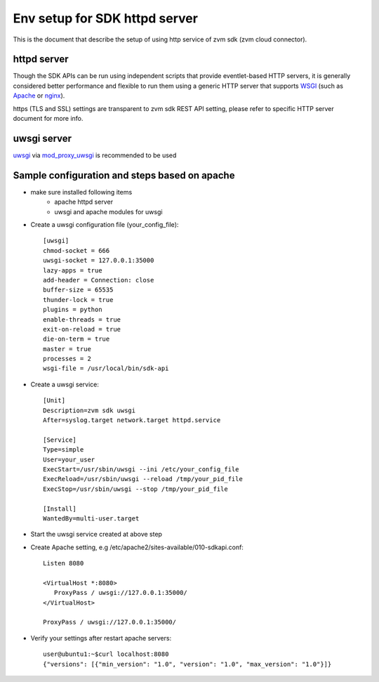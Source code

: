 ******************************
Env setup for SDK httpd server
******************************

This is the document that describe the setup of using http service
of zvm sdk (zvm cloud connector).

============
httpd server
============

Though the SDK APIs can be run using independent scripts that
provide eventlet-based HTTP servers, it is generally considered better
performance and flexible to run them using a generic HTTP server that
supports WSGI_ (such as Apache_ or nginx_).

https (TLS and SSL) settings are transparent to zvm sdk REST API setting,
please refer to specific HTTP server document for more info.

.. _WSGI: https://www.python.org/dev/peps/pep-3333/
.. _apache: http://httpd.apache.org/
.. _nginx: http://nginx.org/en/

============
uwsgi server
============

uwsgi_ via mod_proxy_uwsgi_ is recommended to be used

.. _uwsgi: https://uwsgi-docs.readthedocs.io/
.. _mod_proxy_uwsgi: http://uwsgi-docs.readthedocs.io/en/latest/Apache.html#mod-proxy-uwsgi

==============================================
Sample configuration and steps based on apache
==============================================

* make sure installed following items
   - apache httpd server
   - uwsgi and apache modules for uwsgi 

* Create a uwsgi configuration file (your_config_file)::

   [uwsgi]
   chmod-socket = 666
   uwsgi-socket = 127.0.0.1:35000
   lazy-apps = true
   add-header = Connection: close
   buffer-size = 65535
   thunder-lock = true
   plugins = python
   enable-threads = true
   exit-on-reload = true
   die-on-term = true
   master = true
   processes = 2
   wsgi-file = /usr/local/bin/sdk-api

* Create a uwsgi service::

   [Unit]
   Description=zvm sdk uwsgi
   After=syslog.target network.target httpd.service

   [Service]
   Type=simple
   User=your_user
   ExecStart=/usr/sbin/uwsgi --ini /etc/your_config_file
   ExecReload=/usr/sbin/uwsgi --reload /tmp/your_pid_file
   ExecStop=/usr/sbin/uwsgi --stop /tmp/your_pid_file

   [Install]
   WantedBy=multi-user.target

* Start the uwsgi service created at above step

* Create Apache setting, e.g /etc/apache2/sites-available/010-sdkapi.conf::

   Listen 8080

   <VirtualHost *:8080>
      ProxyPass / uwsgi://127.0.0.1:35000/
   </VirtualHost>

   ProxyPass / uwsgi://127.0.0.1:35000/

* Verify your settings after restart apache servers::

   user@ubuntu1:~$curl localhost:8080
   {"versions": [{"min_version": "1.0", "version": "1.0", "max_version": "1.0"}]}
